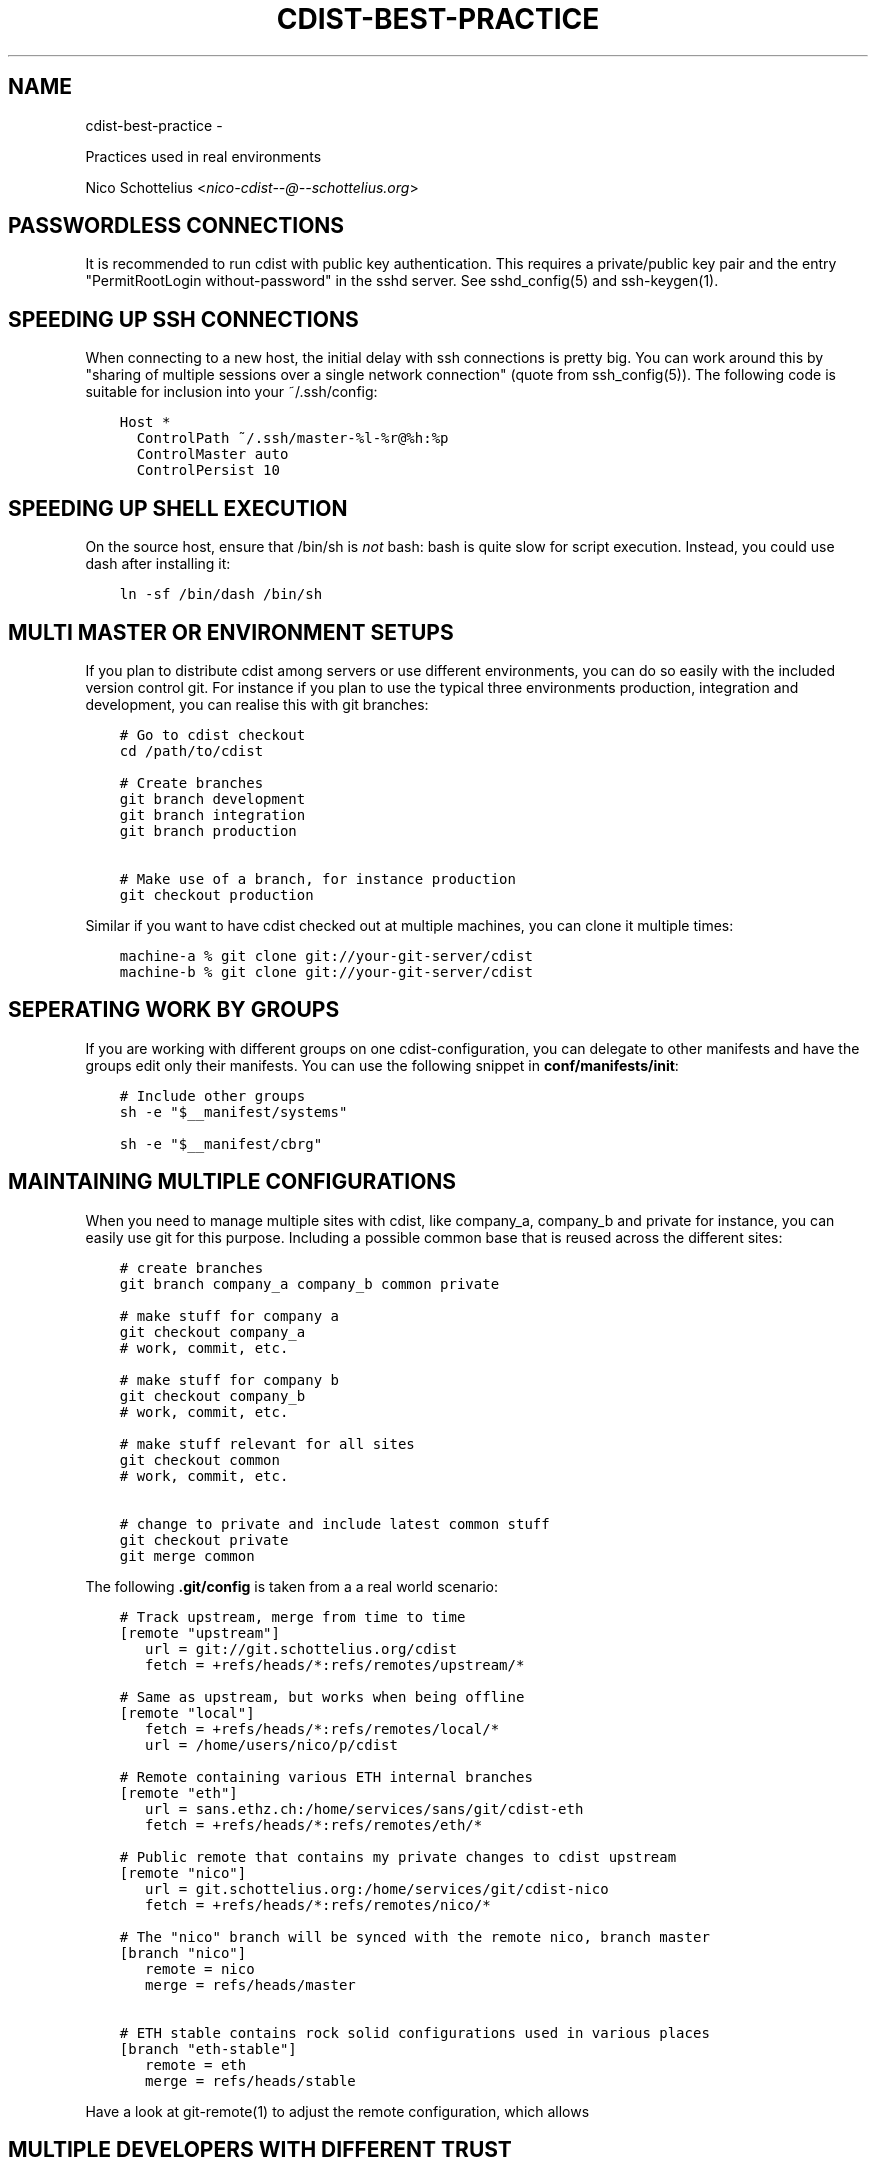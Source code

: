 .\" Man page generated from reStructuredText.
.
.TH "CDIST-BEST-PRACTICE" "7" "May 27, 2016" "4.1.0dp" "cdist"
.SH NAME
cdist-best-practice \- 
.
.nr rst2man-indent-level 0
.
.de1 rstReportMargin
\\$1 \\n[an-margin]
level \\n[rst2man-indent-level]
level margin: \\n[rst2man-indent\\n[rst2man-indent-level]]
-
\\n[rst2man-indent0]
\\n[rst2man-indent1]
\\n[rst2man-indent2]
..
.de1 INDENT
.\" .rstReportMargin pre:
. RS \\$1
. nr rst2man-indent\\n[rst2man-indent-level] \\n[an-margin]
. nr rst2man-indent-level +1
.\" .rstReportMargin post:
..
.de UNINDENT
. RE
.\" indent \\n[an-margin]
.\" old: \\n[rst2man-indent\\n[rst2man-indent-level]]
.nr rst2man-indent-level -1
.\" new: \\n[rst2man-indent\\n[rst2man-indent-level]]
.in \\n[rst2man-indent\\n[rst2man-indent-level]]u
..
.sp
Practices used in real environments
.sp
Nico Schottelius <\fI\%nico\-cdist\-\-@\-\-schottelius.org\fP>
.SH PASSWORDLESS CONNECTIONS
.sp
It is recommended to run cdist with public key authentication.
This requires a private/public key pair and the entry
"PermitRootLogin without\-password" in the sshd server.
See sshd_config(5) and ssh\-keygen(1).
.SH SPEEDING UP SSH CONNECTIONS
.sp
When connecting to a new host, the initial delay with ssh connections
is pretty big. You can work around this by
"sharing of multiple sessions over a single network connection"
(quote from ssh_config(5)). The following code is suitable for
inclusion into your ~/.ssh/config:
.INDENT 0.0
.INDENT 3.5
.sp
.nf
.ft C
Host *
  ControlPath ~/.ssh/master\-%l\-%r@%h:%p
  ControlMaster auto
  ControlPersist 10
.ft P
.fi
.UNINDENT
.UNINDENT
.SH SPEEDING UP SHELL EXECUTION
.sp
On the source host, ensure that /bin/sh is \fInot\fP bash: bash is quite slow for
script execution. Instead, you could use dash after installing it:
.INDENT 0.0
.INDENT 3.5
.sp
.nf
.ft C
ln \-sf /bin/dash /bin/sh
.ft P
.fi
.UNINDENT
.UNINDENT
.SH MULTI MASTER OR ENVIRONMENT SETUPS
.sp
If you plan to distribute cdist among servers or use different
environments, you can do so easily with the included version
control git. For instance if you plan to use the typical three
environments production, integration and development, you can
realise this with git branches:
.INDENT 0.0
.INDENT 3.5
.sp
.nf
.ft C
# Go to cdist checkout
cd /path/to/cdist

# Create branches
git branch development
git branch integration
git branch production

# Make use of a branch, for instance production
git checkout production
.ft P
.fi
.UNINDENT
.UNINDENT
.sp
Similar if you want to have cdist checked out at multiple machines,
you can clone it multiple times:
.INDENT 0.0
.INDENT 3.5
.sp
.nf
.ft C
machine\-a % git clone git://your\-git\-server/cdist
machine\-b % git clone git://your\-git\-server/cdist
.ft P
.fi
.UNINDENT
.UNINDENT
.SH SEPERATING WORK BY GROUPS
.sp
If you are working with different groups on one cdist\-configuration,
you can delegate to other manifests and have the groups edit only
their manifests. You can use the following snippet in
\fBconf/manifests/init\fP:
.INDENT 0.0
.INDENT 3.5
.sp
.nf
.ft C
# Include other groups
sh \-e "$__manifest/systems"

sh \-e "$__manifest/cbrg"
.ft P
.fi
.UNINDENT
.UNINDENT
.SH MAINTAINING MULTIPLE CONFIGURATIONS
.sp
When you need to manage multiple sites with cdist, like company_a, company_b
and private for instance, you can easily use git for this purpose.
Including a possible common base that is reused across the different sites:
.INDENT 0.0
.INDENT 3.5
.sp
.nf
.ft C
# create branches
git branch company_a company_b common private

# make stuff for company a
git checkout company_a
# work, commit, etc.

# make stuff for company b
git checkout company_b
# work, commit, etc.

# make stuff relevant for all sites
git checkout common
# work, commit, etc.

# change to private and include latest common stuff
git checkout private
git merge common
.ft P
.fi
.UNINDENT
.UNINDENT
.sp
The following \fB\&.git/config\fP is taken from a a real world scenario:
.INDENT 0.0
.INDENT 3.5
.sp
.nf
.ft C
# Track upstream, merge from time to time
[remote "upstream"]
   url = git://git.schottelius.org/cdist
   fetch = +refs/heads/*:refs/remotes/upstream/*

# Same as upstream, but works when being offline
[remote "local"]
   fetch = +refs/heads/*:refs/remotes/local/*
   url = /home/users/nico/p/cdist

# Remote containing various ETH internal branches
[remote "eth"]
   url = sans.ethz.ch:/home/services/sans/git/cdist\-eth
   fetch = +refs/heads/*:refs/remotes/eth/*

# Public remote that contains my private changes to cdist upstream
[remote "nico"]
   url = git.schottelius.org:/home/services/git/cdist\-nico
   fetch = +refs/heads/*:refs/remotes/nico/*

# The "nico" branch will be synced with the remote nico, branch master
[branch "nico"]
   remote = nico
   merge = refs/heads/master

# ETH stable contains rock solid configurations used in various places
[branch "eth\-stable"]
   remote = eth
   merge = refs/heads/stable
.ft P
.fi
.UNINDENT
.UNINDENT
.sp
Have a look at git\-remote(1) to adjust the remote configuration, which allows
.SH MULTIPLE DEVELOPERS WITH DIFFERENT TRUST
.sp
If you are working in an environment that requires different people to
work on the same configuration, but having different privileges, you can
implement this scenario with a gateway host and sudo:
.INDENT 0.0
.IP \(bu 2
Create a dedicated user (for instance \fBcdist\fP)
.IP \(bu 2
Setup the ssh\-pubkey for this user that has the right to configure all hosts
.IP \(bu 2
Create a wrapper to update the cdist configuration in ~cdist/cdist
.IP \(bu 2
Allow every developer to execute this script via sudo as the user cdist
.IP \(bu 2
Allow run of cdist as user cdist on specific hosts on a per user/group base
.INDENT 2.0
.INDENT 3.5
.INDENT 0.0
.IP \(bu 2
f.i. nico ALL=(ALL) NOPASSWD: /home/cdist/bin/cdist config hostabc
.UNINDENT
.UNINDENT
.UNINDENT
.UNINDENT
.sp
For more details consult sudoers(5)
.SH TEMPLATING
.INDENT 0.0
.IP \(bu 2
create directory files/ in your type (convention)
.IP \(bu 2
create the template as an executable file like files/basic.conf.sh, it will output text using shell variables for the values
.UNINDENT
.INDENT 0.0
.INDENT 3.5
.sp
.nf
.ft C
#!/bin/sh
# in the template, use cat << eof (here document) to output the text
# and use standard shell variables in the template
# output everything in the template script to stdout
cat << EOF
server {
  listen                          80;
  server_name                     $SERVERNAME;
  root                            $ROOT;

  access_log /var/log/nginx/$SERVERNAME_access.log
  error_log /var/log/nginx/$SERVERNAME_error.log
}
EOF
.ft P
.fi
.UNINDENT
.UNINDENT
.INDENT 0.0
.IP \(bu 2
in the manifest, export the relevant variables and add the following lines in your manifest:
.UNINDENT
.INDENT 0.0
.INDENT 3.5
.sp
.nf
.ft C
# export variables needed for the template
  export SERVERNAME=\(aqtest"
  export ROOT=\(aq/var/www/test\(aq
# render the template
  mkdir \-p "$__object/files"
  "$__type/files/basic.conf.sh" > "$__object/files/basic.conf"
# send the rendered template
  __file /etc/nginx/sites\-available/test.conf  \e
    \-\-state present
    \-\-source "$__object/files/basic.conf"
.ft P
.fi
.UNINDENT
.UNINDENT
.SH TESTING A NEW TYPE
.sp
If you want to test a new type on a node, you can tell cdist to only use an
object of this type: Use the \(aq\-\-initial\-manifest\(aq parameter
with \- (stdin) as argument and feed object into stdin
of cdist:
.INDENT 0.0
.INDENT 3.5
.sp
.nf
.ft C
# Singleton type without parameter
echo __ungleich_munin_server | cdist \-\-initial\-manifest \- munin.panter.ch

# Singleton type with parameter
echo __ungleich_munin_node \-\-allow 1.2.3.4 | \e
    cdist \-\-initial\-manifest \- rails\-19.panter.ch

# Normal type
echo __file /tmp/stdintest \-\-mode 0644 | \e
    cdist \-\-initial\-manifest \- cdist\-dev\-01.ungleich.ch
.ft P
.fi
.UNINDENT
.UNINDENT
.SH OTHER CONTENT IN CDIST REPOSITORY
.sp
Usually the cdist repository contains all configuration
items. Sometimes you may have additional resources that
you would like to store in your central configuration
repositiory (like password files from KeepassX,
Libreoffice diagrams, etc.).
.sp
It is recommended to use a subfolder named "non\-cdist"
in the repository for such content: It allows you to
easily distinguish what is used by cdist and what not
and also to store all important files in one
repository.
.SH SEE ALSO
.INDENT 0.0
.IP \(bu 2
\fI\%cdist(1)\fP
.IP \(bu 2
\fI\%cdist\-tutorial(7)\fP
.UNINDENT
.SH COPYING
.sp
Copyright (C) 2011\-2013 Nico Schottelius. Free use of this software is
granted under the terms of the GNU General Public License version 3 (GPLv3).
.\" Generated by docutils manpage writer.
.

